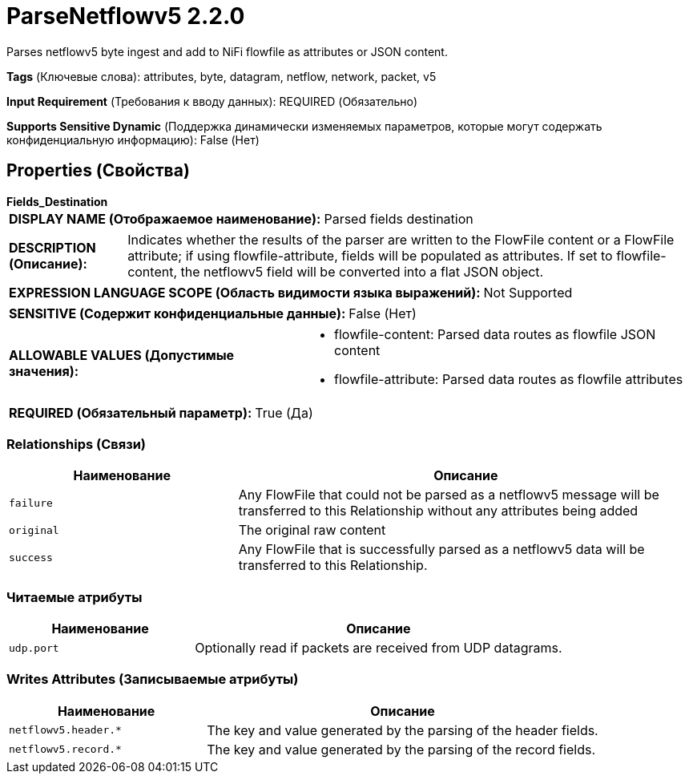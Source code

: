 = ParseNetflowv5 2.2.0

Parses netflowv5 byte ingest and add to NiFi flowfile as attributes or JSON content.

[horizontal]
*Tags* (Ключевые слова):
attributes, byte, datagram, netflow, network, packet, v5
[horizontal]
*Input Requirement* (Требования к вводу данных):
REQUIRED (Обязательно)
[horizontal]
*Supports Sensitive Dynamic* (Поддержка динамически изменяемых параметров, которые могут содержать конфиденциальную информацию):
 False (Нет) 



== Properties (Свойства)


.*Fields_Destination*
************************************************
[horizontal]
*DISPLAY NAME (Отображаемое наименование):*:: Parsed fields destination

[horizontal]
*DESCRIPTION (Описание):*:: Indicates whether the results of the parser are written to the FlowFile content or a FlowFile attribute; if using flowfile-attribute, fields will be populated as attributes. If set to flowfile-content, the netflowv5 field will be converted into a flat JSON object.


[horizontal]
*EXPRESSION LANGUAGE SCOPE (Область видимости языка выражений):*:: Not Supported
[horizontal]
*SENSITIVE (Содержит конфиденциальные данные):*::  False (Нет) 

[horizontal]
*ALLOWABLE VALUES (Допустимые значения):*::

* flowfile-content: Parsed data routes as flowfile JSON content 

* flowfile-attribute: Parsed data routes as flowfile attributes 


[horizontal]
*REQUIRED (Обязательный параметр):*::  True (Да) 
************************************************










=== Relationships (Связи)

[cols="1a,2a",options="header",]
|===
|Наименование |Описание

|`failure`
|Any FlowFile that could not be parsed as a netflowv5 message will be transferred to this Relationship without any attributes being added

|`original`
|The original raw content

|`success`
|Any FlowFile that is successfully parsed as a netflowv5 data will be transferred to this Relationship.

|===



=== Читаемые атрибуты

[cols="1a,2a",options="header",]
|===
|Наименование |Описание

|`udp.port`
|Optionally read if packets are received from UDP datagrams.

|===



=== Writes Attributes (Записываемые атрибуты)

[cols="1a,2a",options="header",]
|===
|Наименование |Описание

|`netflowv5.header.*`
|The key and value generated by the parsing of the header fields.

|`netflowv5.record.*`
|The key and value generated by the parsing of the record fields.

|===







